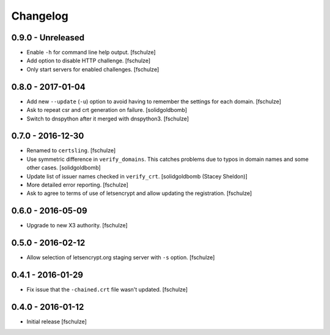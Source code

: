 Changelog
=========

0.9.0 - Unreleased
------------------

* Enable ``-h`` for command line help output.
  [fschulze]

* Add option to disable HTTP challenge.
  [fschulze]

* Only start servers for enabled challenges.
  [fschulze]


0.8.0 - 2017-01-04
------------------

* Add new ``--update`` (``-u``) option to avoid having to remember the settings
  for each domain.
  [fschulze]

* Ask to repeat csr and crt generation on failure.
  [solidgoldbomb]

* Switch to dnspython after it merged with dnspython3.
  [fschulze]


0.7.0 - 2016-12-30
------------------

* Renamed to ``certsling``.
  [fschulze]

* Use symmetric difference in ``verify_domains``. This catches problems due to
  typos in domain names and some other cases.
  [solidgoldbomb]

* Update list of issuer names checked in ``verify_crt``.
  [solidgoldbomb (Stacey Sheldon)]

* More detailed error reporting.
  [fschulze]

* Ask to agree to terms of use of letsencrypt and allow updating the registration.
  [fschulze]


0.6.0 - 2016-05-09
------------------

* Upgrade to new X3 authority.
  [fschulze]


0.5.0 - 2016-02-12
------------------

* Allow selection of letsencrypt.org staging server with ``-s`` option.
  [fschulze]


0.4.1 - 2016-01-29
------------------

* Fix issue that the ``-chained.crt`` file wasn't updated.
  [fschulze]


0.4.0 - 2016-01-12
------------------

* Initial release
  [fschulze]
